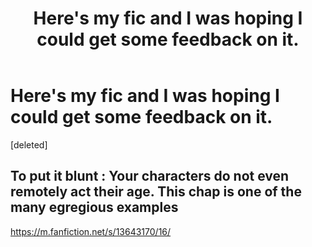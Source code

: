 #+TITLE: Here's my fic and I was hoping I could get some feedback on it.

* Here's my fic and I was hoping I could get some feedback on it.
:PROPERTIES:
:Score: 1
:DateUnix: 1614715610.0
:DateShort: 2021-Mar-02
:FlairText: Self-Promotion
:END:
[deleted]


** To put it blunt : Your characters do not even remotely act their age. This chap is one of the many egregious examples

[[https://m.fanfiction.net/s/13643170/16/]]
:PROPERTIES:
:Author: Bleepbloopbotz2
:Score: 0
:DateUnix: 1614716529.0
:DateShort: 2021-Mar-02
:END:
